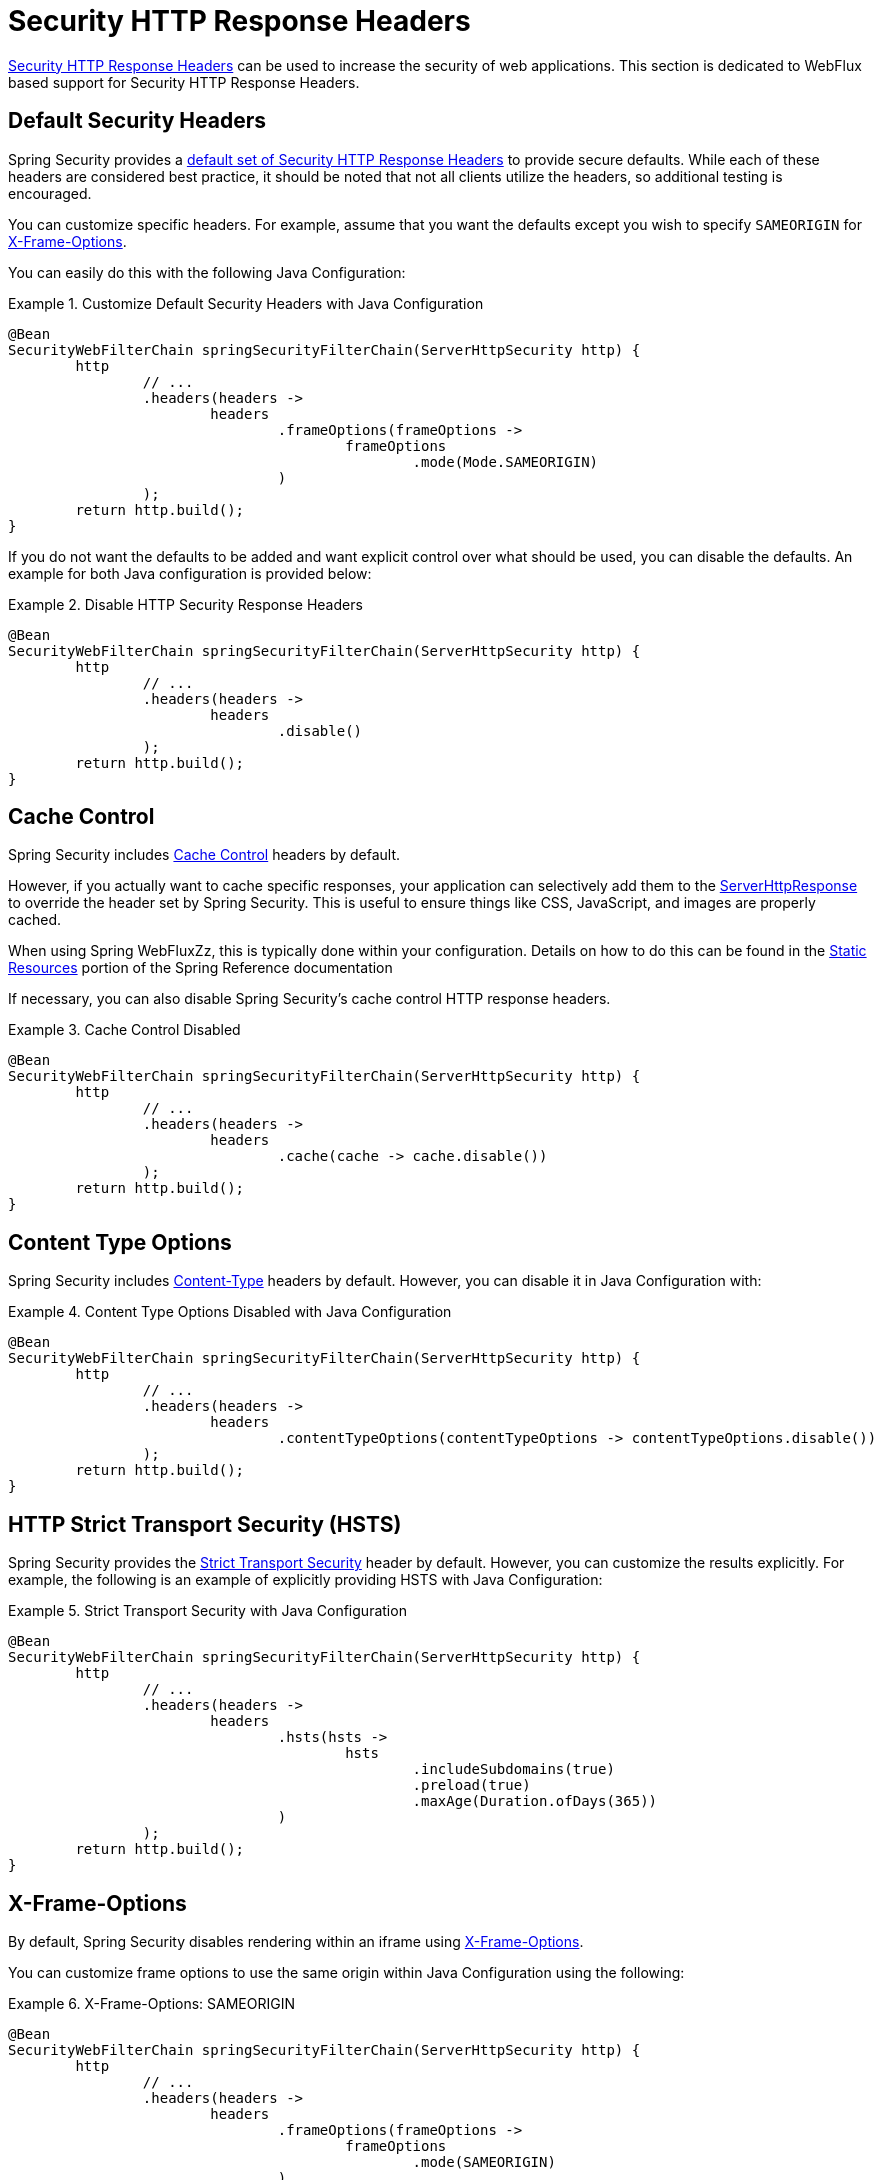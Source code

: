 [[webflux-headers]]
= Security HTTP Response Headers

<<headers,Security HTTP Response Headers>> can be used to increase the security of web applications.
This section is dedicated to WebFlux based support for Security HTTP Response Headers.

[[webflux-headers-default]]
== Default Security Headers

Spring Security provides a <<headers-default,default set of Security HTTP Response Headers>> to provide secure defaults.
While each of these headers are considered best practice, it should be noted that not all clients utilize the headers, so additional testing is encouraged.

You can customize specific headers.
For example, assume that you want the defaults except you wish to specify `SAMEORIGIN` for <<servlet-headers-frame-options,X-Frame-Options>>.

You can easily do this with the following Java Configuration:

.Customize Default Security Headers with Java Configuration
====
[source,java]
----
@Bean
SecurityWebFilterChain springSecurityFilterChain(ServerHttpSecurity http) {
	http
		// ...
		.headers(headers ->
			headers
				.frameOptions(frameOptions ->
					frameOptions
						.mode(Mode.SAMEORIGIN)
				)
		);
	return http.build();
}
----
====

If you do not want the defaults to be added and want explicit control over what should be used, you can disable the defaults.
An example for both Java configuration is provided below:

.Disable HTTP Security Response Headers
====
[source,java]
----
@Bean
SecurityWebFilterChain springSecurityFilterChain(ServerHttpSecurity http) {
	http
		// ...
		.headers(headers ->
			headers
				.disable()
		);
	return http.build();
}
----
====

[[webflux-headers-cache-control]]
== Cache Control

Spring Security includes <<headers-cache-control,Cache Control>> headers by default.

However, if you actually want to cache specific responses, your application can selectively add them to the https://docs.spring.io/spring-framework/docs/current/javadoc-api/org/springframework/http/server/reactive/ServerHttpResponse.html[ServerHttpResponse] to override the header set by Spring Security.
This is useful to ensure things like CSS, JavaScript, and images are properly cached.

When using Spring WebFluxZz, this is typically done within your configuration.
Details on how to do this can be found in the https://docs.spring.io/spring/docs/5.0.0.RELEASE/spring-framework-reference/web-reactive.html#webflux-config-static-resources[Static Resources] portion of the Spring Reference documentation

If necessary, you can also disable Spring Security's cache control HTTP response headers.

.Cache Control Disabled
====
[source,java]
----
@Bean
SecurityWebFilterChain springSecurityFilterChain(ServerHttpSecurity http) {
	http
		// ...
		.headers(headers ->
			headers
				.cache(cache -> cache.disable())
		);
	return http.build();
}
----
====


[[webflux-headers-content-type-options]]
== Content Type Options
Spring Security includes <<headers-content-type-options,Content-Type>> headers by default.
However, you can disable it in Java Configuration with:

.Content Type Options Disabled with Java Configuration
====
[source,java]
----
@Bean
SecurityWebFilterChain springSecurityFilterChain(ServerHttpSecurity http) {
	http
		// ...
		.headers(headers ->
			headers
				.contentTypeOptions(contentTypeOptions -> contentTypeOptions.disable())
		);
	return http.build();
}
----
====

[[webflux-headers-hsts]]
== HTTP Strict Transport Security (HSTS)
Spring Security provides the <<headers-hsts,Strict Transport Security>> header by default.
However, you can customize the results explicitly.
For example, the following is an example of explicitly providing HSTS with Java Configuration:

.Strict Transport Security with Java Configuration
====
[source,java]
----
@Bean
SecurityWebFilterChain springSecurityFilterChain(ServerHttpSecurity http) {
	http
		// ...
		.headers(headers ->
			headers
				.hsts(hsts ->
					hsts
						.includeSubdomains(true)
						.preload(true)
						.maxAge(Duration.ofDays(365))
				)
		);
	return http.build();
}
----
====

[[webflux-headers-frame-options]]
== X-Frame-Options
By default, Spring Security disables rendering within an iframe using <<headers-frame-options,X-Frame-Options>>.

You can customize frame options to use the same origin within Java Configuration using the following:

.X-Frame-Options: SAMEORIGIN
====
[source,java]
----
@Bean
SecurityWebFilterChain springSecurityFilterChain(ServerHttpSecurity http) {
	http
		// ...
		.headers(headers ->
			headers
				.frameOptions(frameOptions ->
					frameOptions
						.mode(SAMEORIGIN)
				)
		);
	return http.build();
}
----
====

[[webflux-headers-xss-protection]]
== X-XSS-Protection
By default, Spring Security instructs browsers to block reflected XSS attacks using the <<headers-xss-protection,X-XSS-Protection header>.
You can disable `X-XSS-Protection` with the following Java Configuration:

.X-XSS-Protection Customization
====
[source,java]
----
@Bean
SecurityWebFilterChain springSecurityFilterChain(ServerHttpSecurity http) {
	http
		// ...
		.headers(headers ->
			headers
				.xssProtection(xssProtection -> xssProtection.disable())
		);
	return http.build();
}
----
====

[[webflux-headers-csp]]
== Content Security Policy (CSP)
Spring Security does not add <<headers-csp,Content Security Policy>> by default, because a reasonable default is impossible to know without context of the application.
The web application author must declare the security policy(s) to enforce and/or monitor for the protected resources.

For example, given the following security policy:

.Content Security Policy Example
====
[source,http]
----
Content-Security-Policy: script-src 'self' https://trustedscripts.example.com; object-src https://trustedplugins.example.com; report-uri /csp-report-endpoint/
----
====

You can enable the CSP header using Java configuration as shown below:

.Content Security Policy
====
[source,java]
----
@Bean
SecurityWebFilterChain springSecurityFilterChain(ServerHttpSecurity http) {
	http
		// ...
		.headers(headers ->
			headers
				.contentSecurityPolicy(contentSecurityPolicy ->
					contentSecurityPolicy
						.policyDirectives("script-src 'self' https://trustedscripts.example.com; object-src https://trustedplugins.example.com; report-uri /csp-report-endpoint/")
				)
		);
	return http.build();
}
----
====

To enable the CSP `report-only` header, provide the following Java configuration:

.Content Security Policy Report Only
====
[source,java]
----
@Bean
SecurityWebFilterChain springSecurityFilterChain(ServerHttpSecurity http) {
	http
		// ...
		.headers(headers ->
			headers
				.contentSecurityPolicy(contentSecurityPolicy ->
					contentSecurityPolicy
						.policyDirectives("script-src 'self' https://trustedscripts.example.com; object-src https://trustedplugins.example.com; report-uri /csp-report-endpoint/")
						.reportOnly()
				)
		);
	return http.build();
}
----
====

[[webflux-headers-referrer]]
== Referrer Policy

Spring Security does not add <<headers-referrer,Referrer Policy>> headers by default.
You can enable the Referrer Policy header using Java configuration as shown below:

.Referrer Policy Java Configuration
====
[source,java]
----
@Bean
SecurityWebFilterChain springSecurityFilterChain(ServerHttpSecurity http) {
	http
		// ...
		.headers(headers ->
			headers
				.referrerPolicy(referrerPolicy ->
					referrerPolicy
						.policy(ReferrerPolicy.SAME_ORIGIN)
				)
		);
	return http.build();
}
----
====


[[webflux-headers-feature]]
== Feature Policy

Spring Security does not add <<headers-feature,Feature Policy>> headers by default.
The following `Feature-Policy` header:

.Feature-Policy Example
====
[source]
----
Feature-Policy: geolocation 'self'
----
====

can enable the Feature Policy header using Java configuration as shown below:

.Feature-Policy Java Configuration
====
[source,java]
----
@Bean
SecurityWebFilterChain springSecurityFilterChain(ServerHttpSecurity http) {
	http
		// ...
		.headers(headers ->
			headers
				.featurePolicy("geolocation 'self'")
		);
	return http.build();
}
----
====


[[webflux-headers-clear-site-data]]
== Clear Site Data

Spring Security does not add <<headers-clear-site-data,Clear-Site-Data>> headers by default.
The following Clear-Site-Data header:

.Clear-Site-Data Example
====
----
Clear-Site-Data: "cache", "cookies"
----
====

can be sent on log out with the following configuration:

.Clear-Site-Data Java Configuration
====
[source,java]
----
@Bean
SecurityWebFilterChain springSecurityFilterChain(ServerHttpSecurity http) {
	ServerLogoutHandler securityContext = new SecurityContextServerLogoutHandler();
	ClearSiteDataServerHttpHeadersWriter writer = new ClearSiteDataServerHttpHeadersWriter(CACHE, COOKIES);
	ServerLogoutHandler clearSiteData = new HeaderWriterServerLogoutHandler(writer);
	DelegatingServerLogoutHandler logoutHandler = new DelegatingServerLogoutHandler(securityContext, clearSiteData);

	http
		// ...
		.logout()
			.logoutHandler(logoutHandler);
	return http.build();
}
----
====
